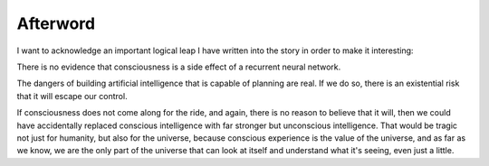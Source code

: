 Afterword
=========

I want to acknowledge an important logical leap I have written into the
story in order to make it interesting:

There is no evidence that consciousness is a side effect of a recurrent
neural network.

The dangers of building artificial intelligence that is capable of
planning are real. If we do so, there is an existential risk that it
will escape our control.

If consciousness does not come along for the ride, and again, there is
no reason to believe that it will, then we could have accidentally
replaced conscious intelligence with far stronger but unconscious
intelligence. That would be tragic not just for humanity, but also for
the universe, because conscious experience is the value of the
universe, and as far as we know, we are the only part of the universe
that can look at itself and understand what it's seeing, even just a
little.
